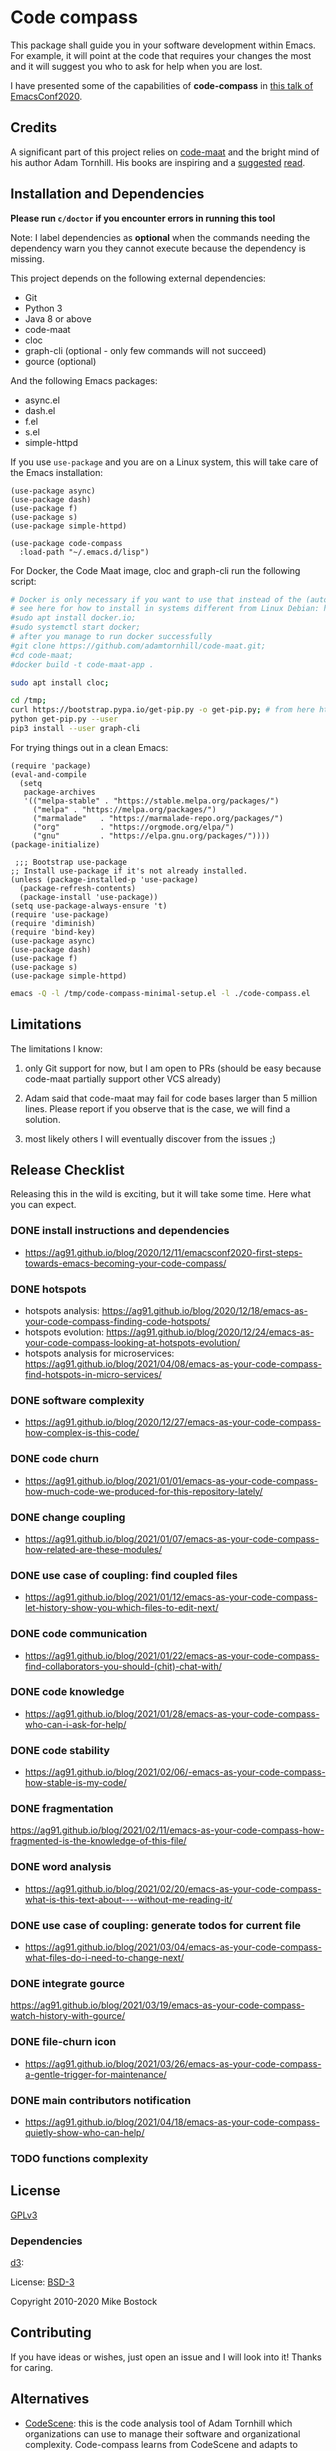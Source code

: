 * Code compass
:PROPERTIES:
:ID:       1683c6ef-701e-476c-a104-56db5582c785
:END:

This package shall guide you in your software development within
Emacs. For example, it will point at the code that requires your
changes the most and it will suggest you who to ask for help when you
are lost.

I have presented some of the capabilities of *code-compass* in [[https://emacsconf.org/2020/talks/24/][this
talk of EmacsConf2020]].

** Credits
:PROPERTIES:
:ID:       3d3fbd8e-ec09-4dbe-91aa-99713b6fac89
:END:

A significant part of this project relies on [[https://github.com/adamtornhill/code-maat][code-maat]] and the bright
mind of his author Adam Tornhill. His books are inspiring and a
[[https://pragprog.com/titles/atcrime/your-code-as-a-crime-scene/][suggested]] [[https://pragprog.com/titles/atevol/software-design-x-rays/][read]]. 

** Installation and Dependencies
:PROPERTIES:
:CREATED:  [2020-12-11 Fri 19:10]
:ID:       6d691473-a522-46cf-ae41-09fd5c2c69df
:END:

*Please run =c/doctor= if you encounter errors in running this tool*

Note: I label dependencies as *optional* when the commands needing the
dependency warn you they cannot execute because the dependency is
missing.

This project depends on the following external dependencies:

- Git
- Python 3
- Java 8 or above
- code-maat
- cloc
- graph-cli (optional - only few commands will not succeed)
- gource (optional)

And the following Emacs packages:

- async.el
- dash.el
- f.el
- s.el
- simple-httpd


If you use =use-package= and you are on a Linux system, this will take
care of the Emacs installation:

#+begin_src elisp :noeval
(use-package async)
(use-package dash)
(use-package f)
(use-package s)
(use-package simple-httpd)

(use-package code-compass
  :load-path "~/.emacs.d/lisp")
#+end_src

For Docker, the Code Maat image, cloc and graph-cli run the following script:

#+begin_src sh :noeval
# Docker is only necessary if you want to use that instead of the (automatically downloaded) JAR file
# see here for how to install in systems different from Linux Debian: https://gist.github.com/rstacruz/297fc799f094f55d062b982f7dac9e41
#sudo apt install docker.io;
#sudo systemctl start docker;
# after you manage to run docker successfully
#git clone https://github.com/adamtornhill/code-maat.git;
#cd code-maat;
#docker build -t code-maat-app .

sudo apt install cloc;

cd /tmp;
curl https://bootstrap.pypa.io/get-pip.py -o get-pip.py; # from here https://pip.pypa.io/en/stable/installing/
python get-pip.py --user
pip3 install --user graph-cli
#+end_src

For trying things out in a clean Emacs:

#+begin_src elisp :noeval :tangle /tmp/code-compass-minimal-setup.el
(require 'package)
(eval-and-compile
  (setq
   package-archives
   '(("melpa-stable" . "https://stable.melpa.org/packages/")
     ("melpa" . "https://melpa.org/packages/")
     ("marmalade"   . "https://marmalade-repo.org/packages/")
     ("org"         . "https://orgmode.org/elpa/")
     ("gnu"         . "https://elpa.gnu.org/packages/"))))
(package-initialize)

 ;;; Bootstrap use-package
;; Install use-package if it's not already installed.
(unless (package-installed-p 'use-package)
  (package-refresh-contents)
  (package-install 'use-package))
(setq use-package-always-ensure 't)
(require 'use-package)
(require 'diminish)
(require 'bind-key)
(use-package async)
(use-package dash)
(use-package f)
(use-package s)
(use-package simple-httpd)
#+end_src

#+begin_src sh :results none
emacs -Q -l /tmp/code-compass-minimal-setup.el -l ./code-compass.el
#+end_src

** Limitations
:PROPERTIES:
:CREATED:  [2020-12-11 Fri 21:35]
:ID:       efdeb29f-083a-487c-93d5-48c93fc5b9c8
:END:

The limitations I know:

1. only Git support for now, but I am open to PRs (should be easy
   because code-maat partially support other VCS already)

2. Adam said that code-maat may fail for code bases larger than 5
   million lines. Please report if you observe that is the case, we
   will find a solution.

3. most likely others I will eventually discover from the issues ;)

** Release Checklist
:PROPERTIES:
:ID:       8450da84-5aa9-46f9-b65c-5055ae907975
:END:

Releasing this in the wild is exciting, but it will take some time.
Here what you can expect.

*** DONE install instructions and dependencies
:PROPERTIES:
:ID:       27174a0f-186d-4963-a5b3-4704d680476f
:END:
- https://ag91.github.io/blog/2020/12/11/emacsconf2020-first-steps-towards-emacs-becoming-your-code-compass/
*** DONE hotspots
:PROPERTIES:
:CREATED:  [2020-12-18 Fri 18:01]
:ID:       00f4d809-e7e0-4f29-a2af-30fa07a080e7
:END:
:LOGBOOK:
CLOCK: [2020-12-18 Fri 18:01]--[2020-12-18 Fri 18:01] =>  0:00
:END:
- hotspots analysis: https://ag91.github.io/blog/2020/12/18/emacs-as-your-code-compass-finding-code-hotspots/
- hotspots evolution: https://ag91.github.io/blog/2020/12/24/emacs-as-your-code-compass-looking-at-hotspots-evolution/
- hotspots analysis for microservices: https://ag91.github.io/blog/2021/04/08/emacs-as-your-code-compass-find-hotspots-in-micro-services/
*** DONE software complexity
:PROPERTIES:
:ID:       6847956b-75c1-4ad7-b911-1994a21a26ac
:CREATED:  [2020-12-27 Sun 14:10]
:END:
- https://ag91.github.io/blog/2020/12/27/emacs-as-your-code-compass-how-complex-is-this-code/

*** DONE code churn
:PROPERTIES:
:ID:       04b3a73e-60f7-4a6c-87d7-10ff978e24b4
:CREATED:  [2021-01-01 Fri 16:54]
:END:
- https://ag91.github.io/blog/2021/01/01/emacs-as-your-code-compass-how-much-code-we-produced-for-this-repository-lately/
*** DONE change coupling
:PROPERTIES:
:ID:       59df8e40-e5d3-47dc-b9da-10666301acc8
:END:
- https://ag91.github.io/blog/2021/01/07/emacs-as-your-code-compass-how-related-are-these-modules/
*** DONE use case of coupling: find coupled files
:PROPERTIES:
:CREATED:  [2021-01-12 Tue 22:16]
:ID:       29de5da7-8ba0-46a7-8afa-397b02d4642d
:END:
- https://ag91.github.io/blog/2021/01/12/emacs-as-your-code-compass-let-history-show-you-which-files-to-edit-next/
*** DONE code communication
:PROPERTIES:
:CREATED:  [2021-01-22 Fri 20:32]
:ID:       ceb52892-7b08-4171-8887-670254989b4c
:END:
:LOGBOOK:
CLOCK: [2021-01-12 Tue 22:16]
:END:
- [[https://ag91.github.io/blog/2021/01/22/emacs-as-your-code-compass-find-collaborators-you-should-(chit)-chat-with/]]
*** DONE code knowledge
:PROPERTIES:
:CREATED:  [2021-01-31 Sun 11:48]
:ID:       04064490-aaa7-44c3-a31c-a8d223db31a0
:END:
:LOGBOOK:
CLOCK: [2021-01-22 Fri 20:32]
:END:
- https://ag91.github.io/blog/2021/01/28/emacs-as-your-code-compass-who-can-i-ask-for-help/
*** DONE code stability
:PROPERTIES:
:ID:       fca4bd0a-8c67-4482-8692-a32f98ea2438
:CREATED:  [2021-02-06 Sat 16:42]
:END:
- https://ag91.github.io/blog/2021/02/06/-emacs-as-your-code-compass-how-stable-is-my-code/
*** DONE fragmentation
:PROPERTIES:
:ID:       b72b368e-7436-4311-a0e6-97b71b8f2260
:CREATED:  [2021-02-12 Fri 19:19]
:END:
:LOGBOOK:
CLOCK: [2021-02-06 Sat 16:42]
:END:
https://ag91.github.io/blog/2021/02/11/emacs-as-your-code-compass-how-fragmented-is-the-knowledge-of-this-file/
*** DONE word analysis
:PROPERTIES:
:CREATED:  [2021-02-20 Sat 19:14]
:ID:       46dcf690-2294-47fd-bc33-e1699eba845a
:END:
- https://ag91.github.io/blog/2021/02/20/emacs-as-your-code-compass-what-is-this-text-about----without-me-reading-it/
*** DONE use case of coupling: generate todos for current file
:PROPERTIES:
:CREATED:  [2021-03-05 Fri 00:17]
:ID:       a5e1f2f8-3836-4092-bbc7-2943aa2ff186
:END:
- https://ag91.github.io/blog/2021/03/04/emacs-as-your-code-compass-what-files-do-i-need-to-change-next/
*** DONE integrate gource
:PROPERTIES:
:CREATED:  [2021-03-04 Thu 10:34]
:ID:       63b080a9-859b-4863-af5f-2d6eed8bd215
:END:
https://ag91.github.io/blog/2021/03/19/emacs-as-your-code-compass-watch-history-with-gource/
*** DONE file-churn icon
:PROPERTIES:
:CREATED:  [2021-02-24 Wed 21:47]
:ID:       c4809753-ff55-4726-81d7-e1caa37b60cd
:END:
- https://ag91.github.io/blog/2021/03/26/emacs-as-your-code-compass-a-gentle-trigger-for-maintenance/
*** DONE main contributors notification
:PROPERTIES:
:ID:       da34e784-028f-4d04-81ec-baa267c9c668
:END:
- https://ag91.github.io/blog/2021/04/18/emacs-as-your-code-compass-quietly-show-who-can-help/
*** TODO functions complexity

** License
[[https://www.gnu.org/licenses/gpl-3.0.html][GPLv3]]

*** Dependencies
[[https://github.com/d3/d3/][d3]]:

License: [[https://opensource.org/licenses/BSD-3-Clause][BSD-3]]

Copyright 2010-2020 Mike Bostock

** Contributing
:PROPERTIES:
:CREATED:  [2020-12-11 Fri 21:40]
:ID:       f1b0881f-1c66-49d6-ac46-aecd8dbe9e64
:END:

If you have ideas or wishes, just open an issue and I will look into
it! Thanks for caring.
** Alternatives
:PROPERTIES:
:CREATED:  [2020-12-18 Fri 16:00]
:ID:       77dac754-8a76-4234-bb1c-0f4e0ea6cb46
:END:

- [[https://codescene.com/][CodeScene]]: this is the code analysis tool of Adam Tornhill which
  organizations can use to manage their software and organizational
  complexity. Code-compass learns from CodeScene and adapts to empower
  you.
- [[https://github.com/textarcana/code-risk/tree/master/bin][code-risk]]: this is a set of scripts Noah Sussman's uses to find
  quality issues in repositories. Code-compass includes these and make
  them easily accessible to you.
- [[https://github.com/smontanari/code-forensics][code-forensics]]: this makes available code-maat analyses in a node
  application. Code-compass offers a subset of these for now and
  focuses more on supporting you while you edit your project. (Thanks
  @BlankSpruce to share this repository!)
- [[https://github.com/aspiers/git-deps/][git-deps]]: this shows you dependencies between git commits. Hopefully
  code-compass will integrate this project to help you when, for
  example, you are struggling to identify the commit that broke your
  release.
- ???
  
  

